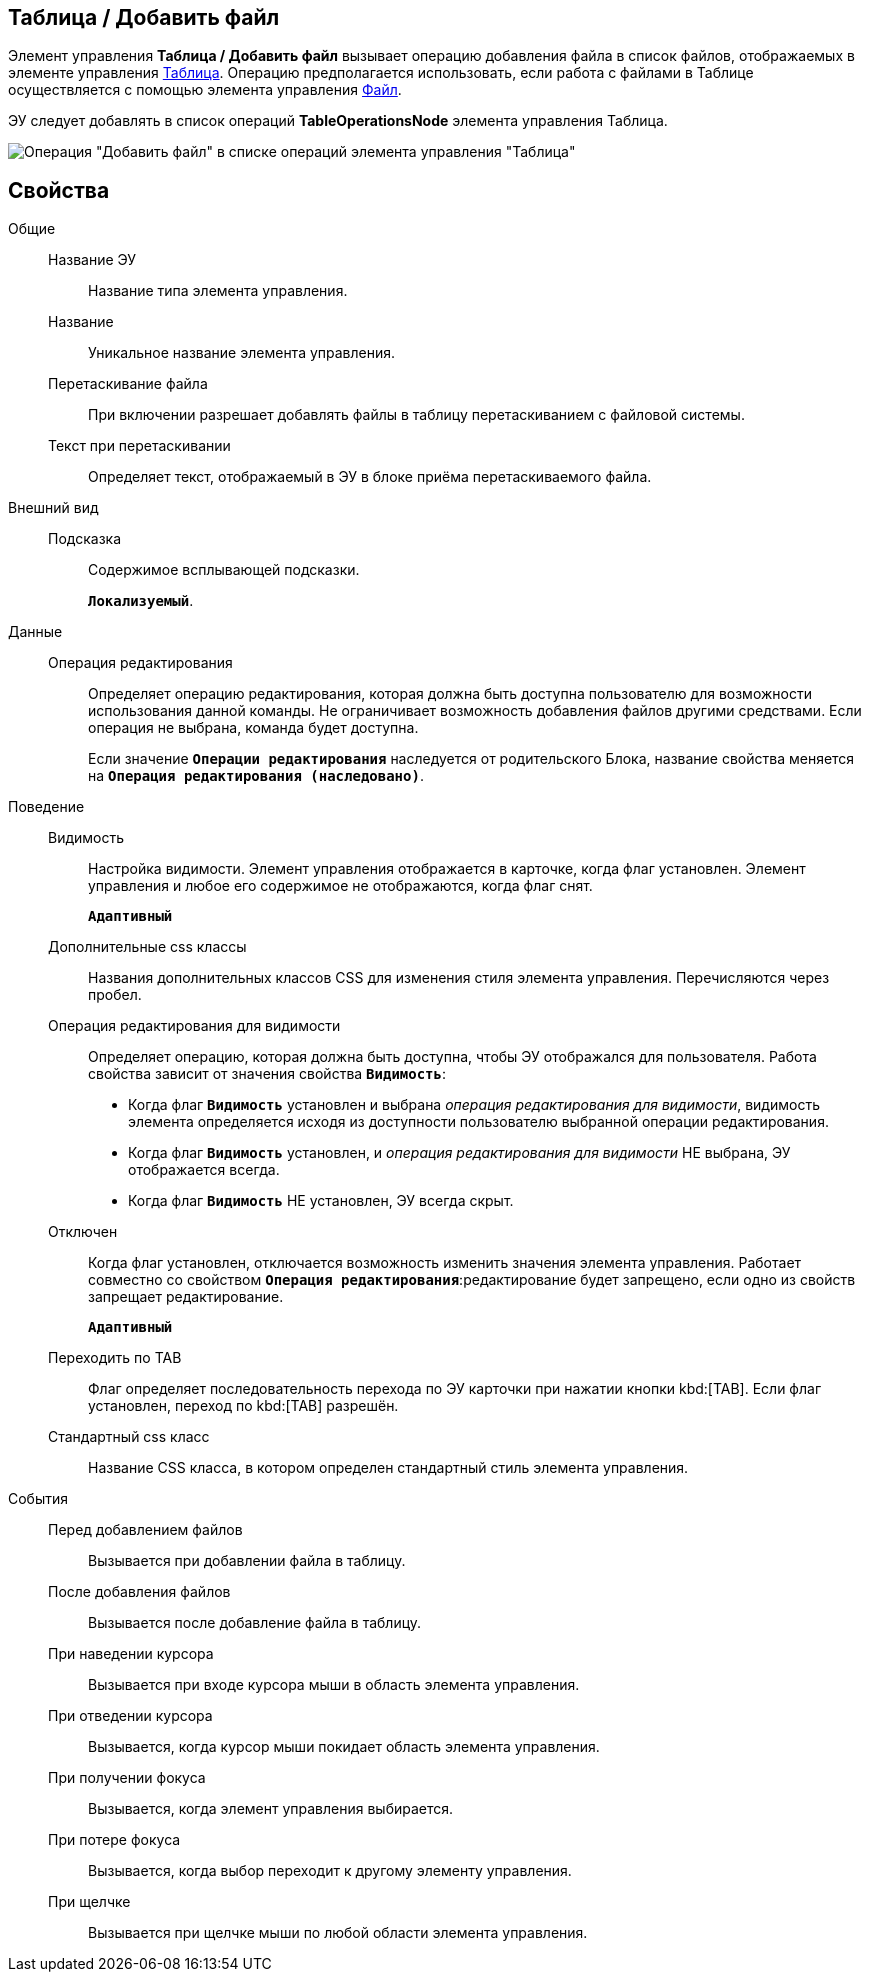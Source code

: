 
== Таблица / Добавить файл

Элемент управления *Таблица / Добавить файл* вызывает операцию добавления файла в список файлов, отображаемых в элементе управления xref:Control_table.adoc[Таблица]. Операцию предполагается использовать, если работа с файлами в Таблице осуществляется с помощью элемента управления xref:Control_filePicker.adoc[Файл].

ЭУ следует добавлять в список операций *TableOperationsNode* элемента управления Таблица.

image::ct_addFileToTable.png[Операция "Добавить файл" в списке операций элемента управления "Таблица"]

== Свойства

Общие::
Название ЭУ:::
Название типа элемента управления.
Название:::
Уникальное название элемента управления.
Перетаскивание файла:::
При включении разрешает добавлять файлы в таблицу перетаскиванием с файловой системы.
Текст при перетаскивании:::
Определяет текст, отображаемый в ЭУ в блоке приёма перетаскиваемого файла.
Внешний вид::
Подсказка:::
Содержимое всплывающей подсказки.
+
`*Локализуемый*`.
Данные::
Операция редактирования:::
Определяет операцию редактирования, которая должна быть доступна пользователю для возможности использования данной команды. Не ограничивает возможность добавления файлов другими средствами. Если операция не выбрана, команда будет доступна.
+
Если значение `*Операции редактирования*` наследуется от родительского Блока, название свойства меняется на `*Операция редактирования (наследовано)*`.
Поведение::
Видимость:::
Настройка видимости. Элемент управления отображается в карточке, когда флаг установлен. Элемент управления и любое его содержимое не отображаются, когда флаг снят.
+
`*Адаптивный*`
Дополнительные css классы:::
Названия дополнительных классов CSS для изменения стиля элемента управления. Перечисляются через пробел.
Операция редактирования для видимости:::
Определяет операцию, которая должна быть доступна, чтобы ЭУ отображался для пользователя. Работа свойства зависит от значения свойства `*Видимость*`:
+
* Когда флаг `*Видимость*` установлен и выбрана _операция редактирования для видимости_, видимость элемента определяется исходя из доступности пользователю выбранной операции редактирования.
* Когда флаг `*Видимость*` установлен, и _операция редактирования для видимости_ НЕ выбрана, ЭУ отображается всегда.
* Когда флаг `*Видимость*` НЕ установлен, ЭУ всегда скрыт.
Отключен:::
Когда флаг установлен, отключается возможность изменить значения элемента управления. Работает совместно со свойством `*Операция редактирования*`:редактирование будет запрещено, если одно из свойств запрещает редактирование.
+
`*Адаптивный*`
Переходить по TAB:::
Флаг определяет последовательность перехода по ЭУ карточки при нажатии кнопки kbd:[TAB]. Если флаг установлен, переход по kbd:[TAB] разрешён.
Стандартный css класс:::
Название CSS класса, в котором определен стандартный стиль элемента управления.
События::
Перед добавлением файлов:::
Вызывается при добавлении файла в таблицу.
После добавления файлов:::
Вызывается после добавление файла в таблицу.
При наведении курсора:::
Вызывается при входе курсора мыши в область элемента управления.
При отведении курсора:::
Вызывается, когда курсор мыши покидает область элемента управления.
При получении фокуса:::
Вызывается, когда элемент управления выбирается.
При потере фокуса:::
Вызывается, когда выбор переходит к другому элементу управления.
При щелчке:::
Вызывается при щелчке мыши по любой области элемента управления.

